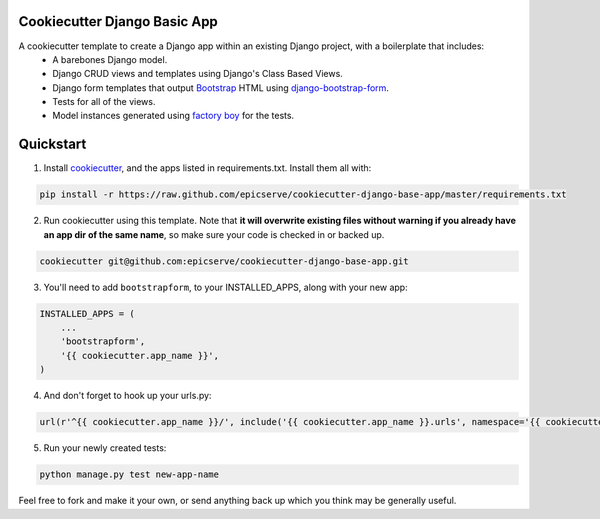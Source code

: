 Cookiecutter Django Basic App
=============================

A cookiecutter template to create a Django app within an existing Django project, with a boilerplate that includes:
    * A barebones Django model.
    * Django CRUD views and templates using Django's Class Based Views.
    * Django form templates that output `Bootstrap <http://getbootstrap.com/>`_ HTML using `django-bootstrap-form <https://github.com/tzangms/django-bootstrap-form>`_.
    * Tests for all of the views.
    * Model instances generated using `factory boy <https://github.com/rbarrois/factory_boy>`_ for the tests.

Quickstart
==========

1. Install `cookiecutter <https://github.com/audreyr/cookiecutter>`_, and the apps listed in requirements.txt.  Install them all with:

.. code-block:: console

    pip install -r https://raw.github.com/epicserve/cookiecutter-django-base-app/master/requirements.txt


2. Run cookiecutter using this template.  Note that **it will overwrite existing files without warning if you already have an app dir of the same name**, so make sure your code is checked in or backed up.

.. code-block:: console

    cookiecutter git@github.com:epicserve/cookiecutter-django-base-app.git


3. You'll need to add ``bootstrapform``, to your INSTALLED_APPS, along with your new app:

.. code-block:: python

    INSTALLED_APPS = (
        ...
        'bootstrapform',
        '{{ cookiecutter.app_name }}',
    )

4. And don't forget to hook up your urls.py:

.. code-block:: python

    url(r'^{{ cookiecutter.app_name }}/', include('{{ cookiecutter.app_name }}.urls', namespace='{{ cookiecutter.app_name }}')),


5. Run your newly created tests:

.. code-block:: console

    python manage.py test new-app-name


Feel free to fork and make it your own, or send anything back up which you think may be generally useful.